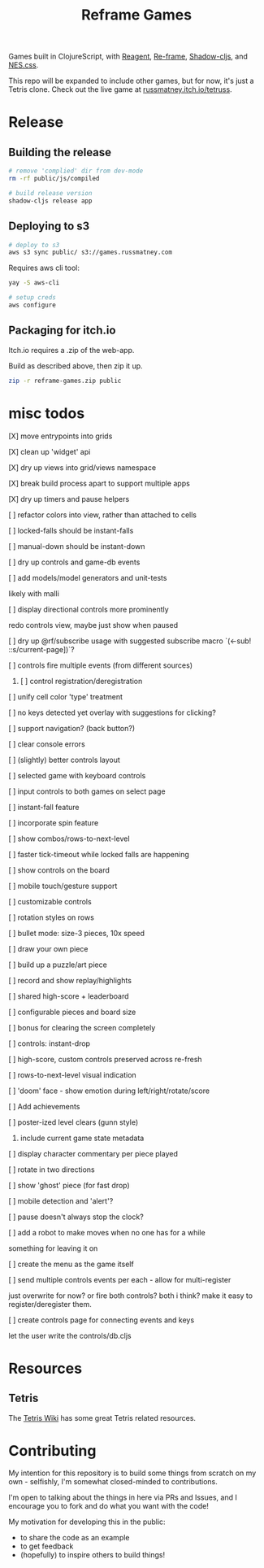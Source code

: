 #+TITLE: Reframe Games

Games built in ClojureScript, with [[https://github.com/reagent-project/reagent][Reagent]], [[https://github.com/day8/re-frame][Re-frame]], [[https://github.com/thheller/shadow-cljs][Shadow-cljs]], and
[[https://github.com/nostalgic-css/NES.css][NES.css]].

This repo will be expanded to include other games, but for now, it's just a
Tetris clone. Check out the live game at [[https://russmatney.itch.io/tetruss][russmatney.itch.io/tetruss]].

* Release
** Building the release
#+BEGIN_SRC sh
# remove 'complied' dir from dev-mode
rm -rf public/js/compiled

# build release version
shadow-cljs release app
#+END_SRC
** Deploying to s3
#+BEGIN_SRC sh
# deploy to s3
aws s3 sync public/ s3://games.russmatney.com
#+END_SRC

**** Requires aws cli tool:
#+BEGIN_SRC zsh
yay -S aws-cli

# setup creds
aws configure
#+END_SRC

** Packaging for itch.io
Itch.io requires a .zip of the web-app.

Build as described above, then zip it up.

#+BEGIN_SRC sh
zip -r reframe-games.zip public
#+END_SRC
* misc todos
**** [X] move entrypoints into grids
**** [X] clean up 'widget' api
**** [X] dry up views into grid/views namespace
**** [X] break build process apart to support multiple apps
**** [X] dry up timers and pause helpers
**** [ ] refactor colors into view, rather than attached to cells
**** [ ] locked-falls should be instant-falls
**** [ ] manual-down should be instant-down
**** [ ] dry up controls and game-db events
**** [ ] add models/model generators and unit-tests
likely with malli
**** [ ] display directional controls more prominently
redo controls view, maybe just show when paused
**** [ ] dry up @rf/subscribe usage with suggested subscribe macro `(<-sub! ::s/current-page])`?
**** [ ] controls fire multiple events (from different sources)
***** [ ] control registration/deregistration
**** [ ] unify cell color 'type' treatment
**** [ ] no keys detected yet overlay with suggestions for clicking?
**** [ ] support navigation? (back button?)
**** [ ] clear console errors
**** [ ] (slightly) better controls layout
**** [ ] selected game with keyboard controls
**** [ ] input controls to both games on select page
**** [ ] instant-fall feature
**** [ ] incorporate spin feature
**** [ ] show combos/rows-to-next-level
**** [ ] faster tick-timeout while locked falls are happening
**** [ ] show controls on the board
**** [ ] mobile touch/gesture support
**** [ ] customizable controls
**** [ ] rotation styles on rows
**** [ ] bullet mode: size-3 pieces, 10x speed
**** [ ] draw your own piece
**** [ ] build up a puzzle/art piece
**** [ ] record and show replay/highlights
**** [ ] shared high-score + leaderboard
**** [ ] configurable pieces and board size
**** [ ] bonus for clearing the screen completely
**** [ ] controls: instant-drop
**** [ ] high-score, custom controls preserved across re-fresh
**** [ ] rows-to-next-level visual indication
**** [ ] 'doom' face - show emotion during left/right/rotate/score
**** [ ] Add achievements
**** [ ] poster-ized level clears (gunn style)
***** include current game state metadata
**** [ ] display character commentary per piece played
**** [ ] rotate in two directions
**** [ ] show 'ghost' piece (for fast drop)
**** [ ] mobile detection and 'alert'?
**** [ ] pause doesn't always stop the clock?
**** [ ] add a robot to make moves when no one has for a while
something for leaving it on
**** [ ] create the menu as the game itself
**** [ ] send multiple controls events per each - allow for multi-register
just overwrite for now? or fire both controls? both i think?
make it easy to register/deregister them.
**** [ ] create controls page for connecting events and keys
let the user write the controls/db.cljs
* Resources
** Tetris
The [[https://tetris.wiki][Tetris Wiki]] has some great Tetris related resources.
* Contributing
My intention for this repository is to build some things from scratch on my
own - selfishly, I'm somewhat closed-minded to contributions.

I'm open to talking about the things in here via PRs and Issues, and I encourage
you to fork and do what you want with the code!

My motivation for developing this in the public:
- to share the code as an example
- to get feedback
- (hopefully) to inspire others to build things!
